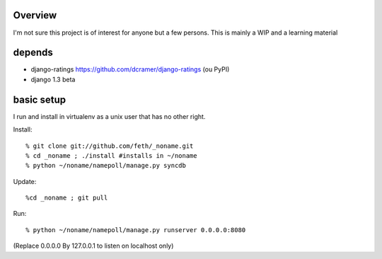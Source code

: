 Overview
--------

I'm not sure this project is of interest for anyone but a few persons. This is mainly a WIP and a learning material

depends
-------

* django-ratings https://github.com/dcramer/django-ratings (ou PyPI)
* django 1.3 beta

basic setup
-----------

I run and install in virtualenv as a unix user that has no other right.

Install::

% git clone git://github.com/feth/_noname.git
% cd _noname ; ./install #installs in ~/noname
% python ~/noname/namepoll/manage.py syncdb

Update::

%cd _noname ; git pull

Run::

% python ~/noname/namepoll/manage.py runserver 0.0.0.0:8080

(Replace 0.0.0.0 By 127.0.0.1 to listen on localhost only)

